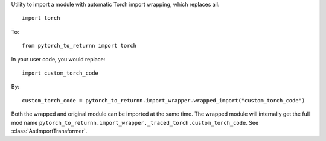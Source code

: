 Utility to import a module with automatic Torch import wrapping, which replaces all::

  import torch

To::

  from pytorch_to_returnn import torch

In your user code, you would replace::

  import custom_torch_code

By::

  custom_torch_code = pytorch_to_returnn.import_wrapper.wrapped_import("custom_torch_code")

Both the wrapped and original module can be imported at the same time.
The wrapped module will internally get the full mod name
``pytorch_to_returnn.import_wrapper._traced_torch.custom_torch_code``.
See :class:`AstImportTransformer`.

